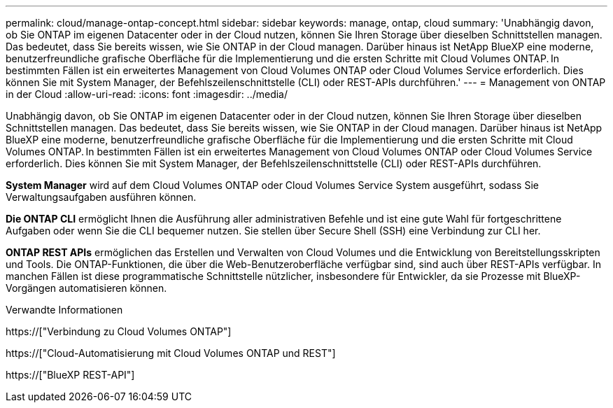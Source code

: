 ---
permalink: cloud/manage-ontap-concept.html 
sidebar: sidebar 
keywords: manage, ontap, cloud 
summary: 'Unabhängig davon, ob Sie ONTAP im eigenen Datacenter oder in der Cloud nutzen, können Sie Ihren Storage über dieselben Schnittstellen managen. Das bedeutet, dass Sie bereits wissen, wie Sie ONTAP in der Cloud managen. Darüber hinaus ist NetApp BlueXP eine moderne, benutzerfreundliche grafische Oberfläche für die Implementierung und die ersten Schritte mit Cloud Volumes ONTAP. In bestimmten Fällen ist ein erweitertes Management von Cloud Volumes ONTAP oder Cloud Volumes Service erforderlich. Dies können Sie mit System Manager, der Befehlszeilenschnittstelle (CLI) oder REST-APIs durchführen.' 
---
= Management von ONTAP in der Cloud
:allow-uri-read: 
:icons: font
:imagesdir: ../media/


[role="lead"]
Unabhängig davon, ob Sie ONTAP im eigenen Datacenter oder in der Cloud nutzen, können Sie Ihren Storage über dieselben Schnittstellen managen. Das bedeutet, dass Sie bereits wissen, wie Sie ONTAP in der Cloud managen. Darüber hinaus ist NetApp BlueXP eine moderne, benutzerfreundliche grafische Oberfläche für die Implementierung und die ersten Schritte mit Cloud Volumes ONTAP. In bestimmten Fällen ist ein erweitertes Management von Cloud Volumes ONTAP oder Cloud Volumes Service erforderlich. Dies können Sie mit System Manager, der Befehlszeilenschnittstelle (CLI) oder REST-APIs durchführen.

*System Manager* wird auf dem Cloud Volumes ONTAP oder Cloud Volumes Service System ausgeführt, sodass Sie Verwaltungsaufgaben ausführen können.

*Die ONTAP CLI* ermöglicht Ihnen die Ausführung aller administrativen Befehle und ist eine gute Wahl für fortgeschrittene Aufgaben oder wenn Sie die CLI bequemer nutzen. Sie stellen über Secure Shell (SSH) eine Verbindung zur CLI her.

*ONTAP REST APIs* ermöglichen das Erstellen und Verwalten von Cloud Volumes und die Entwicklung von Bereitstellungsskripten und Tools. Die ONTAP-Funktionen, die über die Web-Benutzeroberfläche verfügbar sind, sind auch über REST-APIs verfügbar. In manchen Fällen ist diese programmatische Schnittstelle nützlicher, insbesondere für Entwickler, da sie Prozesse mit BlueXP-Vorgängen automatisieren können.

.Verwandte Informationen
https://["Verbindung zu Cloud Volumes ONTAP"]

https://["Cloud-Automatisierung mit Cloud Volumes ONTAP und REST"]

https://["BlueXP REST-API"]
